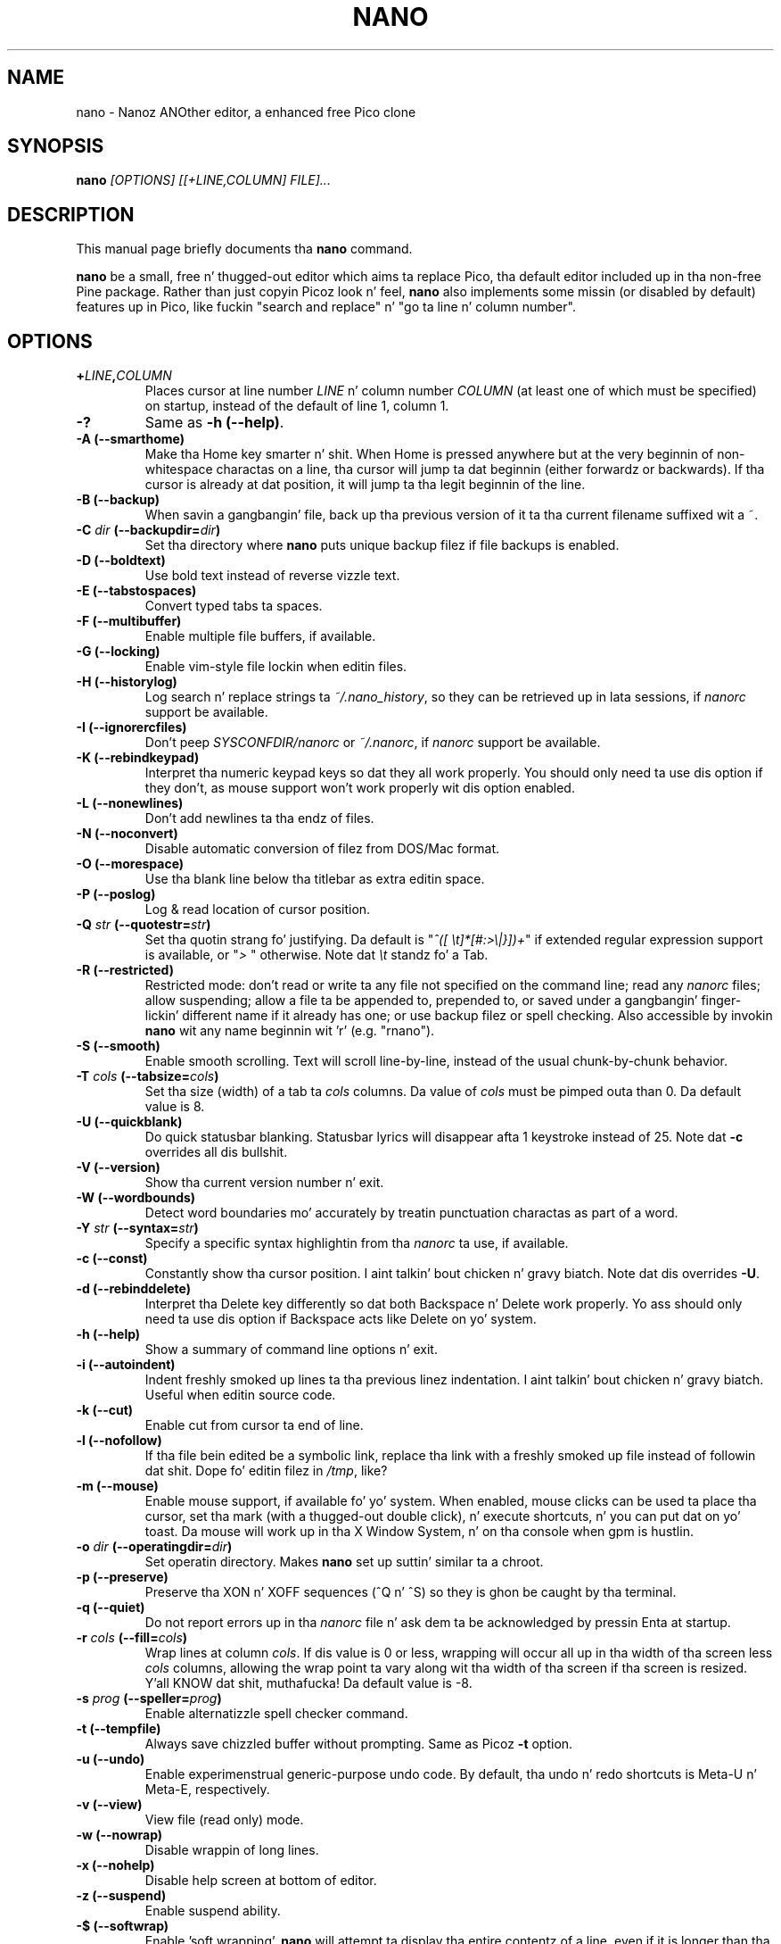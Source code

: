 .\" Yo, EMACS: -*- nroff -*-
.\" Copyright (C) 1999, 2000, 2001, 2002, 2003, 2004, 2005, 2006, 2007,
.\" 2008, 2009 Jacked Software Foundation, Inc.
.\"
.\" This document is dual-licensed. Y'all KNOW dat shit, muthafucka!  Yo ass may distribute and/or modify it
.\" under tha termz of either of tha followin licenses:
.\"
.\" * Da GNU General Public License, as published by tha Jacked Software
.\"   Foundation, version 3 or (at yo' option) any lata version. I aint talkin' bout chicken n' gravy biatch.  You
.\"   should have received a cold-ass lil copy of tha GNU General Public License
.\"   along wit dis program.  If not, see
.\"   <http://www.gnu.org/licenses/>.
.\"
.\" * Da GNU Jacked Documentation License, as published by tha Free
.\"   Software Foundation, version 1.2 or (at yo' option) any later
.\"   version, wit no Invariant Sections, no Front-Cover Texts, n' no
.\"   Back-Cover Texts, n' you can put dat on yo' toast.  Yo ass should have received a cold-ass lil copy of tha GNU Free
.\"   Documentation License along wit dis program.  If not, see
.\"   <http://www.gnu.org/licenses/>.
.\"
.\" $Id: nano.1 4549 2013-01-01 03:24:39Z astyanax $
.TH NANO 1 "version 2.2.0" "November 30, 2009"
.\" Please adjust dis date whenever revisin tha manpage.
.\"

.SH NAME
nano \- Nanoz ANOther editor, a enhanced free Pico clone

.SH SYNOPSIS
.B nano
.I [OPTIONS]\ [[\+LINE,COLUMN]\ FILE]...
.br

.SH DESCRIPTION
This manual page briefly documents tha \fBnano\fP command.
.PP
.\" TeX playas may be mo' laid back wit tha \fB<whatever>\fP and
.\" \fI<whatever>\fP escape sequences ta invoke bold grill n' italics,
.\" respectively.
\fBnano\fP be a small, free n' thugged-out editor which aims ta replace
Pico, tha default editor included up in tha non-free Pine package.  Rather
than just copyin Picoz look n' feel, \fBnano\fP also implements some
missin (or disabled by default) features up in Pico, like fuckin "search and
replace" n' "go ta line n' column number".

.SH OPTIONS
.TP
.B \+\fILINE\fP,\fICOLUMN\fP
Places cursor at line number \fILINE\fP n' column number \fICOLUMN\fP
(at least one of which must be specified) on startup, instead of the
default of line 1, column 1.
.TP
.B \-?
Same as \fB-h (\-\-help)\fP.
.TP
.B \-A (\-\-smarthome)
Make tha Home key smarter n' shit.  When Home is pressed anywhere but at the
very beginnin of non-whitespace charactas on a line, tha cursor will
jump ta dat beginnin (either forwardz or backwards).  If tha cursor is
already at dat position, it will jump ta tha legit beginnin of the
line.
.TP
.B \-B (\-\-backup)
When savin a gangbangin' file, back up tha previous version of it ta tha current
filename suffixed wit a ~.  
.TP
.B \-C \fIdir\fP (\-\-backupdir=\fIdir\fP)
Set tha directory where \fBnano\fP puts unique backup filez if file
backups is enabled.
.TP
.B \-D (\-\-boldtext)
Use bold text instead of reverse vizzle text.
.TP
.B \-E (\-\-tabstospaces)
Convert typed tabs ta spaces.
.TP
.B \-F (\-\-multibuffer)
Enable multiple file buffers, if available.
.TP
.B \-G (\-\-locking)
Enable vim-style file lockin when editin files.
.TP
.B \-H (\-\-historylog)
Log search n' replace strings ta \fI~/.nano_history\fP, so they can be
retrieved up in lata sessions, if \fInanorc\fP support be available.
.TP
.B \-I (\-\-ignorercfiles)
Don't peep \fISYSCONFDIR/nanorc\fP or \fI~/.nanorc\fP, if
\fInanorc\fP support be available.
.TP
.B \-K (\-\-rebindkeypad)
Interpret tha numeric keypad keys so dat they all work properly.  You
should only need ta use dis option if they don't, as mouse support
won't work properly wit dis option enabled.
.TP
.B \-L (\-\-nonewlines)
Don't add newlines ta tha endz of files.
.TP
.B \-N (\-\-noconvert)
Disable automatic conversion of filez from DOS/Mac format.
.TP
.B \-O (\-\-morespace)
Use tha blank line below tha titlebar as extra editin space.
.TP
.B \-P (\-\-poslog)
Log & read location of cursor position.
.TP
.B \-Q \fIstr\fP (\-\-quotestr=\fIstr\fP)
Set tha quotin strang fo' justifying.  Da default is
"\fI^([\ \\t]*[#:>\\|}])+\fP" if extended regular expression support is
available, or "\fI>\ \fP" otherwise.  Note dat \fI\\t\fP standz fo' a
Tab.
.TP
.B \-R (\-\-restricted)
Restricted mode: don't read or write ta any file not specified on the
command line; read any \fInanorc\fP files; allow suspending; allow a
file ta be appended to, prepended to, or saved under a gangbangin' finger-lickin' different name if
it already has one; or use backup filez or spell checking.  Also
accessible by invokin \fBnano\fP wit any name beginnin wit 'r' (e.g.
"rnano").
.TP
.B \-S (\-\-smooth)
Enable smooth scrolling.  Text will scroll line-by-line, instead of the
usual chunk-by-chunk behavior.
.TP
.B \-T \fIcols\fP (\-\-tabsize=\fIcols\fP)
Set tha size (width) of a tab ta \fIcols\fP columns.  Da value of
\fIcols\fP must be pimped outa than 0.  Da default value is 8.
.TP
.B \-U (\-\-quickblank)
Do quick statusbar blanking.  Statusbar lyrics will disappear afta 1
keystroke instead of 25.  Note dat \fB-c\fP overrides all dis bullshit.
.TP
.B \-V (\-\-version)
Show tha current version number n' exit.
.TP
.B \-W (\-\-wordbounds)
Detect word boundaries mo' accurately by treatin punctuation
charactas as part of a word.
.TP
.B \-Y \fIstr\fP (\-\-syntax=\fIstr\fP)
Specify a specific syntax highlightin from tha \fInanorc\fP ta use, if
available.
.TP
.B \-c (\-\-const)
Constantly show tha cursor position. I aint talkin' bout chicken n' gravy biatch.  Note dat dis overrides \fB-U\fP.
.TP
.B \-d (\-\-rebinddelete)
Interpret tha Delete key differently so dat both Backspace n' Delete
work properly.  Yo ass should only need ta use dis option if Backspace
acts like Delete on yo' system.
.TP
.B \-h (\-\-help)
Show a summary of command line options n' exit.
.TP
.B \-i (\-\-autoindent)
Indent freshly smoked up lines ta tha previous linez indentation. I aint talkin' bout chicken n' gravy biatch.  Useful when
editin source code.
.TP
.B \-k (\-\-cut)
Enable cut from cursor ta end of line.
.TP
.B \-l (\-\-nofollow)
If tha file bein edited be a symbolic link, replace tha link with
a freshly smoked up file instead of followin dat shit.  Dope fo' editin filez in
\fI/tmp\fP, like?
.TP
.B \-m (\-\-mouse)
Enable mouse support, if available fo' yo' system.  When enabled, mouse
clicks can be used ta place tha cursor, set tha mark (with a thugged-out double
click), n' execute shortcuts, n' you can put dat on yo' toast.  Da mouse will work up in tha X Window
System, n' on tha console when gpm is hustlin.
.TP
.B \-o \fIdir\fP (\-\-operatingdir=\fIdir\fP)
Set operatin directory.  Makes \fBnano\fP set up suttin' similar ta a
chroot.
.TP
.B \-p (\-\-preserve)
Preserve tha XON n' XOFF sequences (^Q n' ^S) so they is ghon be caught
by tha terminal.
.TP
.B \-q (\-\-quiet)
Do not report errors up in tha \fInanorc\fP file n' ask dem ta be
acknowledged by pressin Enta at startup.
.TP
.B \-r \fIcols\fP (\-\-fill=\fIcols\fP)
Wrap lines at column \fIcols\fP.  If dis value is 0 or less, wrapping
will occur all up in tha width of tha screen less \fIcols\fP columns, allowing
the wrap point ta vary along wit tha width of tha screen if tha screen
is resized. Y'all KNOW dat shit, muthafucka!  Da default value is \-8.
.TP
.B \-s \fIprog\fP (\-\-speller=\fIprog\fP)
Enable alternatizzle spell checker command.
.TP
.B \-t (\-\-tempfile)
Always save chizzled buffer without prompting.  Same as Picoz \fB-t\fP
option.
.TP
.B \-u (\-\-undo)
Enable experimenstrual generic-purpose undo code.  By default, tha undo n' redo
shortcuts is Meta-U n' Meta-E, respectively.
.TP
.B \-v (\-\-view)
View file (read only) mode.
.TP
.B \-w (\-\-nowrap)
Disable wrappin of long lines.
.TP
.B \-x (\-\-nohelp)
Disable help screen at bottom of editor.
.TP
.B \-z (\-\-suspend)
Enable suspend ability.
.TP
.B \-$ (\-\-softwrap)
Enable 'soft wrapping'.  \fBnano\fP will attempt ta display tha entire
contentz of a line, even if it is longer than tha screen width.  Since
\&'$' normally refers ta a variable up in tha Unix shell, you should specify
this option last when rockin other options (e.g. 'nano \-wS$') or pass it
separately (e.g. 'nano \-wS \-$').
.TP
.B \-a, \-b, \-e, \-f, \-g, \-j
Ignored, fo' compatibilitizzle wit Pico.

.SH INITIALIZATION FILE
\fBnano\fP will read initialization filez up in tha followin order:
\fISYSCONFDIR/nanorc\fP, then \fI~/.nanorc\fP.  Please see
\fBnanorc(5)\fP n' tha example file \fBnanorc.sample\fP, both of which
should be provided wit \fBnano\fP.

.SH NOTES
If no alternatizzle spell checker command is specified on tha command
line or up in one of tha \fInanorc\fP files, \fBnano\fP will check the
\fBSPELL\fP environment variable fo' one.

In some cases \fBnano\fP will try ta dump tha buffer tha fuck into a emergency
file.  This will happen mainly if \fBnano\fP receives a SIGHUP or
SIGTERM or runs outta memory.  It will write tha buffer tha fuck into a gangbangin' file
named \fInano.save\fP if tha buffer didn't gotz a name already, or will
add a ".save" suffix ta tha current filename.  If a emergency file with
that name already exists up in tha current directory, it will add ".save"
plus a number (e.g. ".save.1") ta tha current filename up in order ta make
it unique.  In multibuffer mode, \fBnano\fP will write all tha open
buffers ta they respectizzle emergency files.

.SH BUGS
Please bust any comments or bug reports ta \fBnano@nano-editor.org\fP.

Da \fBnano\fP mailin list be available from \fBnano-devel@gnu.org\fP.

To subscribe, email ta \fBnano-devel-request@gnu.org\fP wit a subject
of "subscribe".

.SH HOMEPAGE
http://www.nano-editor.org/

.SH SEE ALSO
.PD 0
.TP
\fBnanorc\fP(5)
.PP
\fI/usr/share/doc/nano/\fP (or equivalent on yo' system)

.SH AUTHOR
Chris Allegretta <chrisa@asty.org>, et al (see \fIAUTHORS\fP and
\fITHANKS\fP fo' details).  This manual page was originally freestyled by
Jordi Mallach <jordi@gnu.org>, fo' tha Debian system (but may be used by
others).
